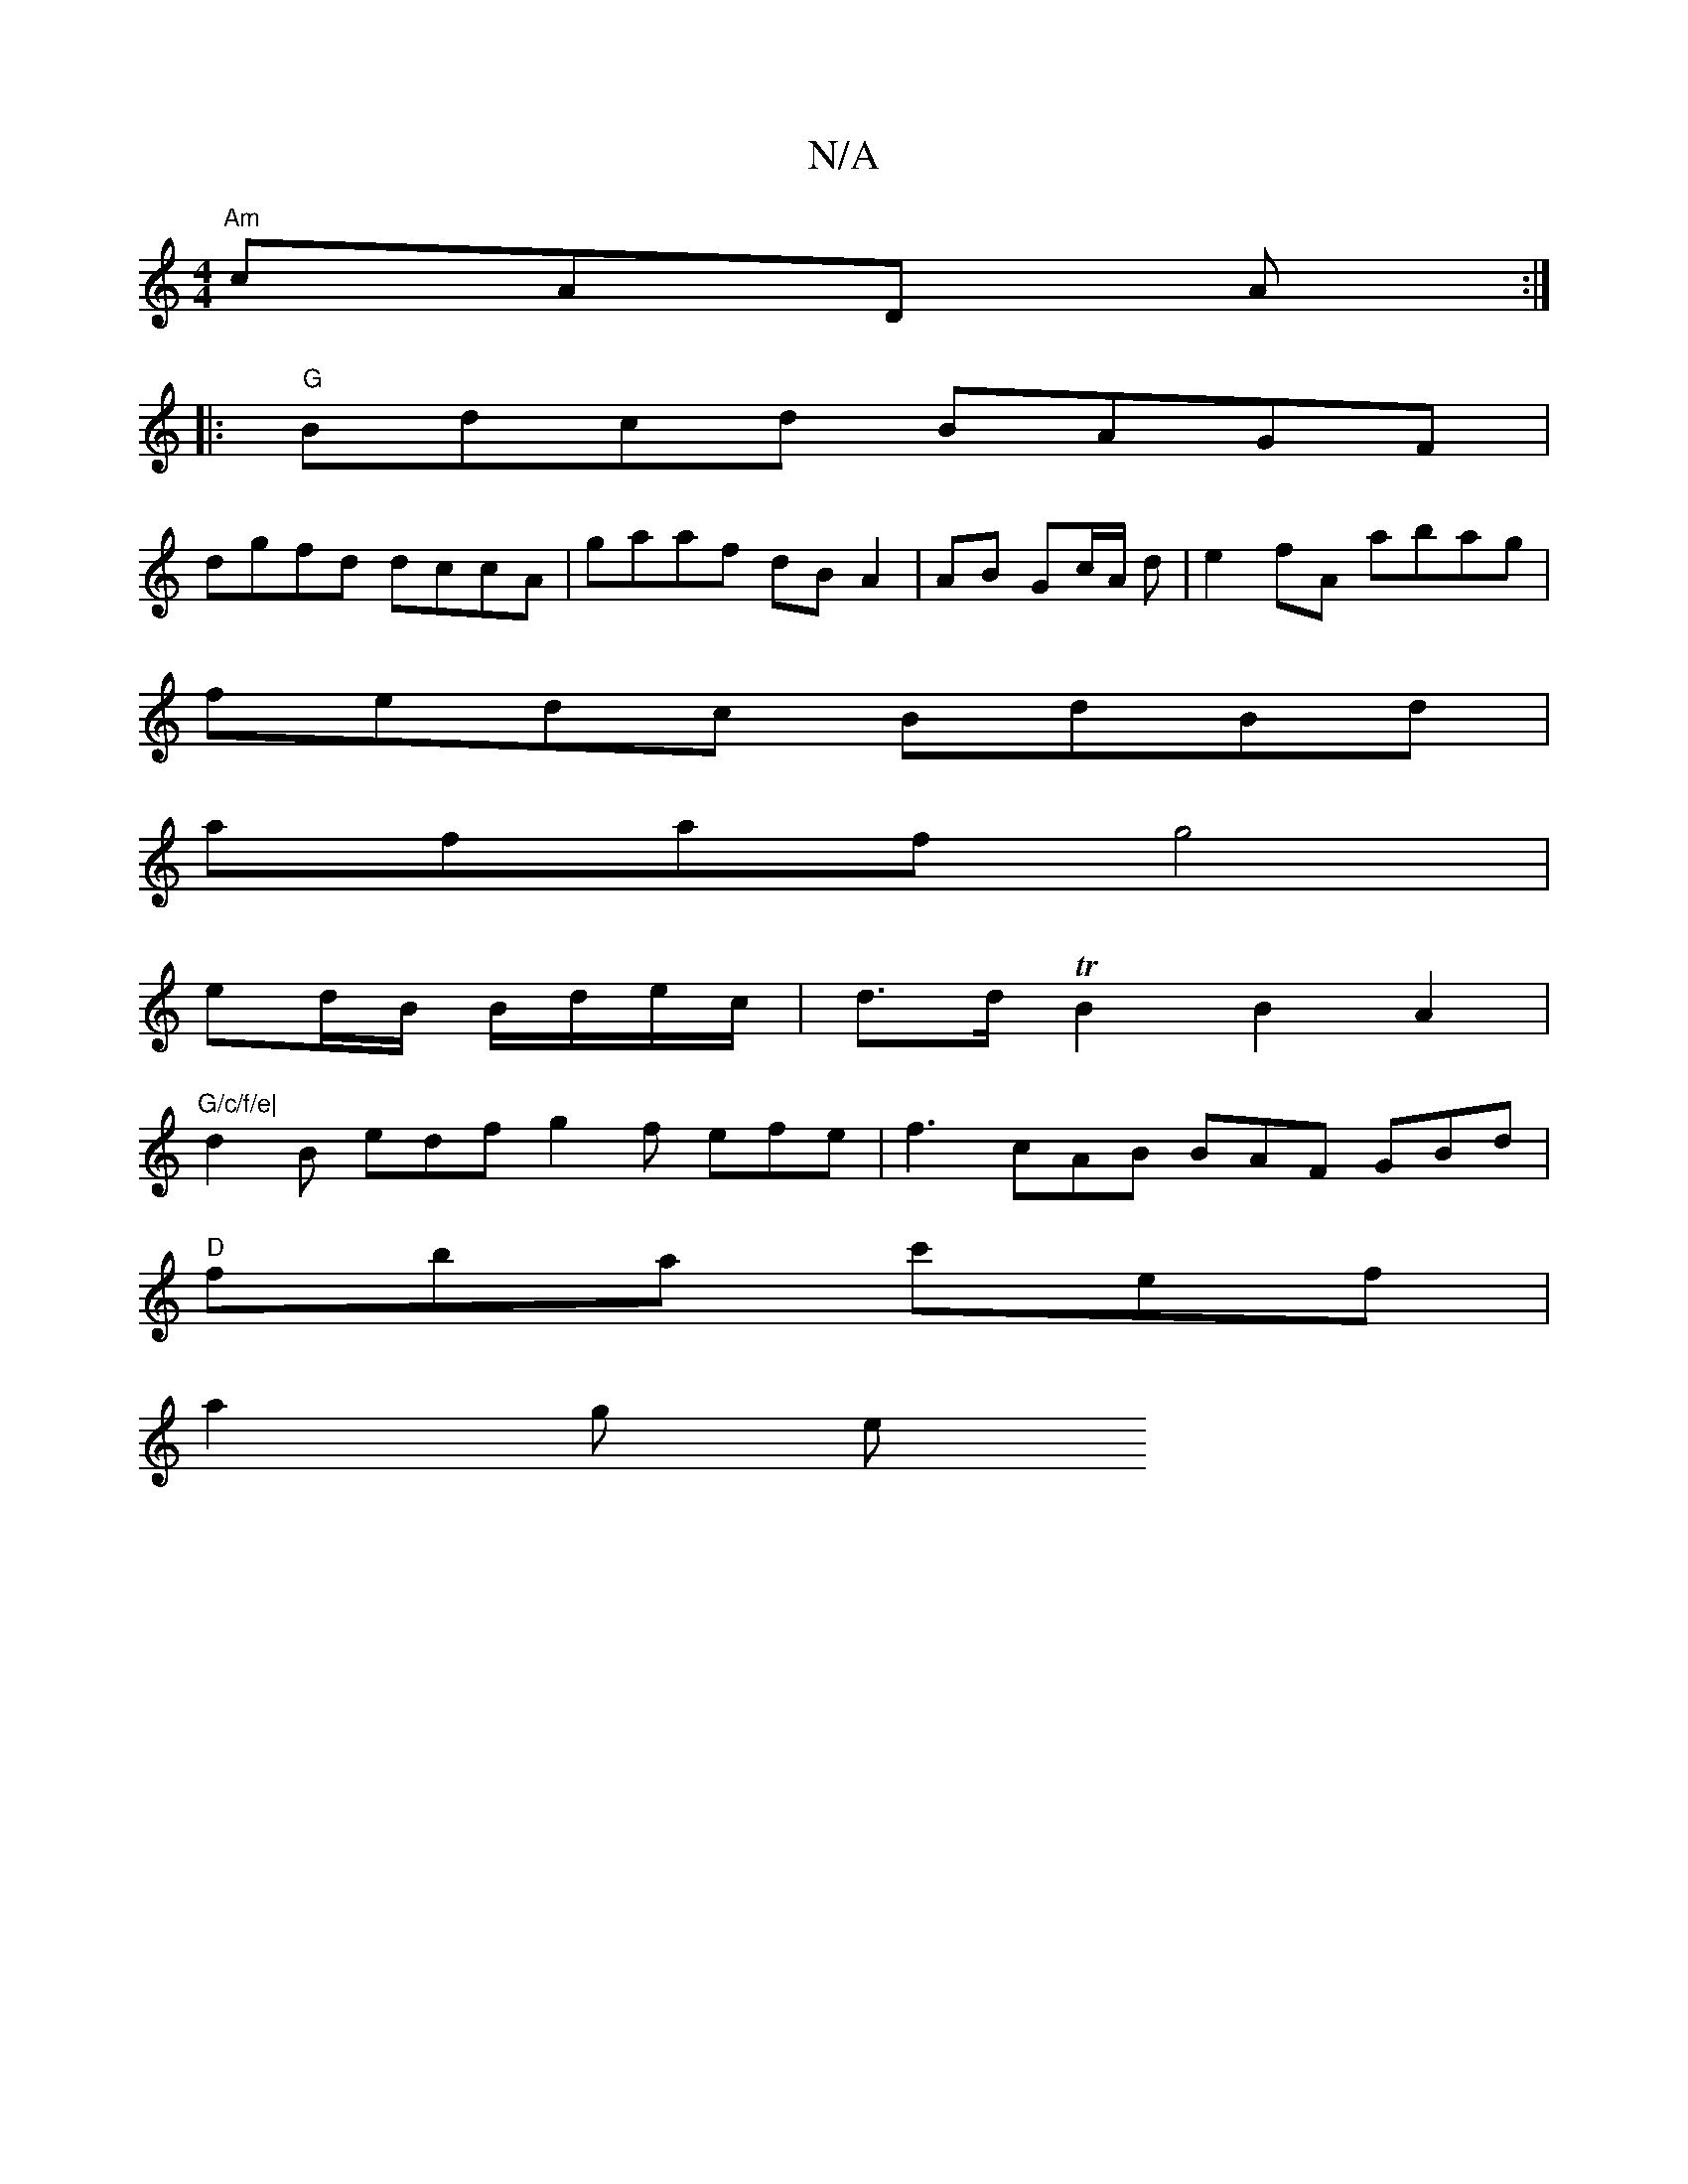 X:1
T:N/A
M:4/4
R:N/A
K:Cmajor
 "Am"cAD A :|
|:"G" Bdcd BAGF|
dgfd dccA | gaaf dBA2 | AB Gc/A/ d | e2 fA abag|
fedc BdBd |
afaf g4 |
ed/B/ B/d/e/c/ | d>d TB2 B2A2 | "G/c/f/e|
d2 B edf g2f efe | f3 cAB BAF GBd |
"D" fba c'ef |
a2g e
